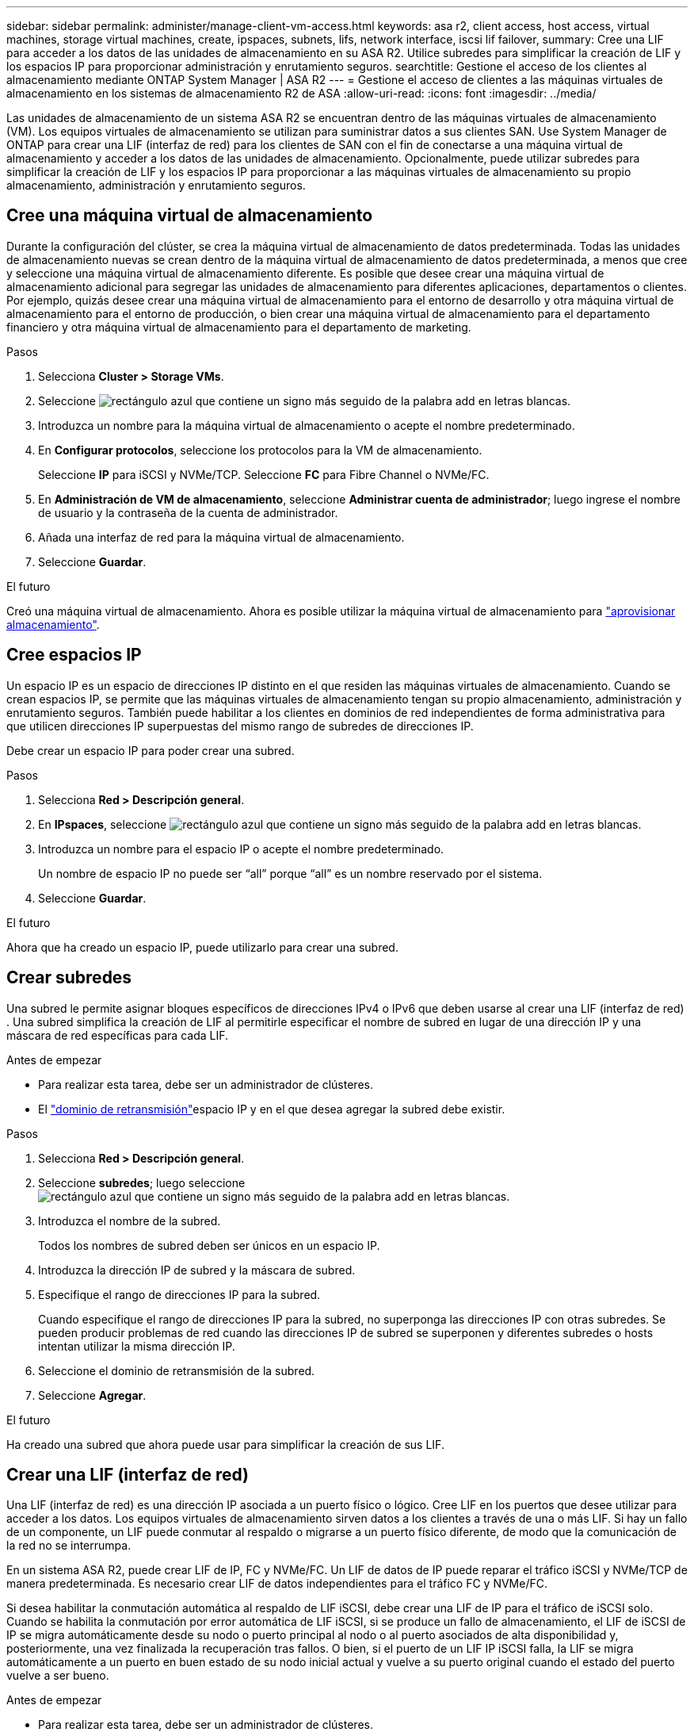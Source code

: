 ---
sidebar: sidebar 
permalink: administer/manage-client-vm-access.html 
keywords: asa r2, client access, host access, virtual machines, storage virtual machines, create, ipspaces, subnets, lifs, network interface, iscsi lif failover, 
summary: Cree una LIF para acceder a los datos de las unidades de almacenamiento en su ASA R2. Utilice subredes para simplificar la creación de LIF y los espacios IP para proporcionar administración y enrutamiento seguros. 
searchtitle: Gestione el acceso de los clientes al almacenamiento mediante ONTAP System Manager | ASA R2 
---
= Gestione el acceso de clientes a las máquinas virtuales de almacenamiento en los sistemas de almacenamiento R2 de ASA
:allow-uri-read: 
:icons: font
:imagesdir: ../media/


[role="lead"]
Las unidades de almacenamiento de un sistema ASA R2 se encuentran dentro de las máquinas virtuales de almacenamiento (VM). Los equipos virtuales de almacenamiento se utilizan para suministrar datos a sus clientes SAN. Use System Manager de ONTAP para crear una LIF (interfaz de red) para los clientes de SAN con el fin de conectarse a una máquina virtual de almacenamiento y acceder a los datos de las unidades de almacenamiento. Opcionalmente, puede utilizar subredes para simplificar la creación de LIF y los espacios IP para proporcionar a las máquinas virtuales de almacenamiento su propio almacenamiento, administración y enrutamiento seguros.



== Cree una máquina virtual de almacenamiento

Durante la configuración del clúster, se crea la máquina virtual de almacenamiento de datos predeterminada. Todas las unidades de almacenamiento nuevas se crean dentro de la máquina virtual de almacenamiento de datos predeterminada, a menos que cree y seleccione una máquina virtual de almacenamiento diferente. Es posible que desee crear una máquina virtual de almacenamiento adicional para segregar las unidades de almacenamiento para diferentes aplicaciones, departamentos o clientes. Por ejemplo, quizás desee crear una máquina virtual de almacenamiento para el entorno de desarrollo y otra máquina virtual de almacenamiento para el entorno de producción, o bien crear una máquina virtual de almacenamiento para el departamento financiero y otra máquina virtual de almacenamiento para el departamento de marketing.

.Pasos
. Selecciona *Cluster > Storage VMs*.
. Seleccione image:icon_add_blue_bg.png["rectángulo azul que contiene un signo más seguido de la palabra add en letras blancas"].
. Introduzca un nombre para la máquina virtual de almacenamiento o acepte el nombre predeterminado.
. En *Configurar protocolos*, seleccione los protocolos para la VM de almacenamiento.
+
Seleccione *IP* para iSCSI y NVMe/TCP. Seleccione *FC* para Fibre Channel o NVMe/FC.

. En *Administración de VM de almacenamiento*, seleccione *Administrar cuenta de administrador*; luego ingrese el nombre de usuario y la contraseña de la cuenta de administrador.
. Añada una interfaz de red para la máquina virtual de almacenamiento.
. Seleccione *Guardar*.


.El futuro
Creó una máquina virtual de almacenamiento. Ahora es posible utilizar la máquina virtual de almacenamiento para link:../manage-data/provision-san-storage.html["aprovisionar almacenamiento"].



== Cree espacios IP

Un espacio IP es un espacio de direcciones IP distinto en el que residen las máquinas virtuales de almacenamiento. Cuando se crean espacios IP, se permite que las máquinas virtuales de almacenamiento tengan su propio almacenamiento, administración y enrutamiento seguros. También puede habilitar a los clientes en dominios de red independientes de forma administrativa para que utilicen direcciones IP superpuestas del mismo rango de subredes de direcciones IP.

Debe crear un espacio IP para poder crear una subred.

.Pasos
. Selecciona *Red > Descripción general*.
. En *IPspaces*, seleccione image:icon_add_blue_bg.png["rectángulo azul que contiene un signo más seguido de la palabra add en letras blancas"].
. Introduzca un nombre para el espacio IP o acepte el nombre predeterminado.
+
Un nombre de espacio IP no puede ser “all” porque “all” es un nombre reservado por el sistema.

. Seleccione *Guardar*.


.El futuro
Ahora que ha creado un espacio IP, puede utilizarlo para crear una subred.



== Crear subredes

Una subred le permite asignar bloques específicos de direcciones IPv4 o IPv6 que deben usarse al crear una LIF (interfaz de red) . Una subred simplifica la creación de LIF al permitirle especificar el nombre de subred en lugar de una dirección IP y una máscara de red específicas para cada LIF.

.Antes de empezar
* Para realizar esta tarea, debe ser un administrador de clústeres.
* El link:../administer/manage-cluster-networking.html#add-a-broadcast-domain["dominio de retransmisión"]espacio IP y en el que desea agregar la subred debe existir.


.Pasos
. Selecciona *Red > Descripción general*.
. Seleccione *subredes*; luego seleccione image:icon_add_blue_bg.png["rectángulo azul que contiene un signo más seguido de la palabra add en letras blancas"].
. Introduzca el nombre de la subred.
+
Todos los nombres de subred deben ser únicos en un espacio IP.

. Introduzca la dirección IP de subred y la máscara de subred.
. Especifique el rango de direcciones IP para la subred.
+
Cuando especifique el rango de direcciones IP para la subred, no superponga las direcciones IP con otras subredes. Se pueden producir problemas de red cuando las direcciones IP de subred se superponen y diferentes subredes o hosts intentan utilizar la misma dirección IP.

. Seleccione el dominio de retransmisión de la subred.
. Seleccione *Agregar*.


.El futuro
Ha creado una subred que ahora puede usar para simplificar la creación de sus LIF.



== Crear una LIF (interfaz de red)

Una LIF (interfaz de red) es una dirección IP asociada a un puerto físico o lógico. Cree LIF en los puertos que desee utilizar para acceder a los datos. Los equipos virtuales de almacenamiento sirven datos a los clientes a través de una o más LIF. Si hay un fallo de un componente, un LIF puede conmutar al respaldo o migrarse a un puerto físico diferente, de modo que la comunicación de la red no se interrumpa.

En un sistema ASA R2, puede crear LIF de IP, FC y NVMe/FC. Un LIF de datos de IP puede reparar el tráfico iSCSI y NVMe/TCP de manera predeterminada. Es necesario crear LIF de datos independientes para el tráfico FC y NVMe/FC.

Si desea habilitar la conmutación automática al respaldo de LIF iSCSI, debe crear una LIF de IP para el tráfico de iSCSI solo. Cuando se habilita la conmutación por error automática de LIF iSCSI, si se produce un fallo de almacenamiento, el LIF de iSCSI de IP se migra automáticamente desde su nodo o puerto principal al nodo o al puerto asociados de alta disponibilidad y, posteriormente, una vez finalizada la recuperación tras fallos. O bien, si el puerto de un LIF IP iSCSI falla, la LIF se migra automáticamente a un puerto en buen estado de su nodo inicial actual y vuelve a su puerto original cuando el estado del puerto vuelve a ser bueno.

.Antes de empezar
* Para realizar esta tarea, debe ser un administrador de clústeres.
* El puerto de red físico o lógico subyacente debe haberse configurado en el `up` estado administrativo.
* Si tiene pensado utilizar un nombre de subred para asignar la dirección IP y el valor de máscara de red para una LIF, la subred ya debe existir.
* Una LIF que gestiona tráfico dentro del clúster entre nodos no debe estar en la misma subred que una LIF que gestiona el tráfico de gestión o una LIF que gestiona el tráfico de datos.


.Pasos
. Selecciona *Red > Descripción general*.
. Seleccione *Interfaces de red*; luego seleccione image:icon_add_blue_bg.png["rectángulo azul con un signo más seguido de la palabra añadir en letras blancas"].
. Seleccione el tipo de interfaz y el protocolo y, a continuación, seleccione la máquina virtual de almacenamiento.
. Escriba un nombre para la LIF o acepte el nombre predeterminado.
. Seleccione el nodo de inicio de la interfaz de red y, a continuación, introduzca la dirección IP y la máscara de subred.
. Seleccione *Guardar*.


.Resultado
Ha creado una LIF para el acceso a los datos.

.El futuro
Puede utilizar la interfaz de línea de comandos (CLI) de ONTAP para crear un LIF solo iSCSI con conmutación por error automática.



=== Cree una política de servicio LIF solo para iSCSI personalizada

Si desea crear LIF solo iSCSI con conmutación por error automática de LIF, primero debe crear una política de servicio LIF solo iSCSI personalizada.

Debe utilizar la interfaz de línea de comandos (CLI) de ONTAP para crear la política de servicio personalizada.

.Paso
. Configure el nivel de privilegio en Advanced:
+
[source, cli]
----
set -privilege advanced
----
. Cree una política de servicio LIF solo iSCSI personalizada:
+
[source, cli]
----
network interface service-policy create -vserver <SVM_name> -policy <service_policy_name> -services data-core,data-iscsi
----
. Verifique que se haya creado la política de servicio:
+
[source, cli]
----
network interface service-policy show -policy <service_policy_name>
----
. Devolver el nivel de privilegio a administrador:
+
[source, cli]
----
set -privilege admin
----




=== Cree LIF solo iSCSI con conmutación por error automática de LIF

Si hay LIF de iSCSI en la SVM que no están habilitados para la conmutación automática al respaldo de LIF, los LIF creados recientemente no se habilitarán para la conmutación automática por error de LIF. Si la recuperación tras fallos automática de LIF no está habilitada y existe un evento de recuperación tras fallos, los LIF de iSCSI no migrarán.

.Antes de empezar
Debe haber creado una política de servicio LIF solo iSCSI personalizada.

.Pasos
. Cree LIF solo iSCSI con conmutación por error automática de LIF:
+
[source, cli]
----
network interface create -vserver <SVM_name> -lif <iscsi_lif_name> -service-policy <service_policy_name> -home-node <home_node> -home-port <port_name> -address <ip_address> -netmask <netmask> -failover-policy sfo-partner-only -status-admin up
----
+
** Se recomienda crear dos LIF iSCSI en cada nodo, uno para la estructura A y otro para la estructura B. Esto proporciona redundancia y equilibrio de carga para el tráfico iSCSI. En el siguiente ejemplo, se crean cuatro LIF iSCSI: dos en cada nodo y uno para cada estructura.
+
[listing]
----
network interface create -vserver svm1 -lif iscsi-lif-01a -service-policy custom-data-iscsi -home-node node1 -home-port e2b -address <node01-iscsi-a–ip> -netmask 255.255.255.0 -failover-policy sfo-partner-only -status-admin up

network interface create -vserver svm1 -lif iscsi-lif-01b -service-policy custom-data-iscsi -home-node node1 -home-port e4b -address <node01-iscsi-b–ip> -netmask 255.255.255.0 -failover-policy sfo-partner-only -status-admin up

network interface create -vserver svm1 -lif iscsi-lif-02a -service-policy custom-data-iscsi -home-node node2 -home-port e2b -address <node02-iscsi-a–ip> -netmask 255.255.255.0 -failover-policy sfo-partner-only -status-admin up

network interface create -vserver svm1 -lif iscsi-lif-02b -service-policy custom-data-iscsi -home-node node2 -home-port e4b -address <node02-iscsi-b–ip> -netmask 255.255.255.0 -failover-policy sfo-partner-only -status-admin up
----
** Si está utilizando VLAN, ajuste el  `home-port` parámetro para incluir la información del puerto VLAN para la estructura iSCSI respectiva, por ejemplo,  `-home-port e2b-<iSCSI-A-VLAN>` para la estructura iSCSI A y  `-home-port e4b-<iSCSI-B-VLAN>` .
** Si está utilizando grupos de interfaces (ifgroups) con VLAN, ajuste el  `home-port` parámetro para incluir el puerto VLAN apropiado, por ejemplo,  `-home-port a0a-<iSCSI-A-VLAN>` para la estructura iSCSI A y  `-home-port a0a-<iSCSI-B-VLAN>` para la estructura iSCSI B donde  `a0a` es el ifgroup y a0a-<iSCSI-A-VLAN> y a0a-<iSCSI-B-VLAN> son los respectivos puertos VLAN para la estructura iSCSI A y la estructura iSCSI B.


. Verifique que se crearon los LIF iSCSI:
+
[source, cli]
----
network interface show -lif iscsi*
----




== Modificar una LIF (interfaces de red)

Las LIF se pueden deshabilitar o cambiar su nombre según sea necesario. También puede cambiar la dirección IP de LIF y la máscara de subred.

.Pasos
. Seleccione *Red > Descripción general* y, a continuación, seleccione *Interfaces de red*.
. Coloque el cursor sobre la interfaz de red que desea editar y, a continuación, image:icon_kabob.gif["tres puntos verticales azules"]seleccione .
. Seleccione *Editar*.
. Puede deshabilitar la interfaz de red, cambiar el nombre de la interfaz de red, cambiar la dirección IP o cambiar la máscara de subred.
. Seleccione *Guardar*.


.Resultado
Se ha modificado su LIF.

